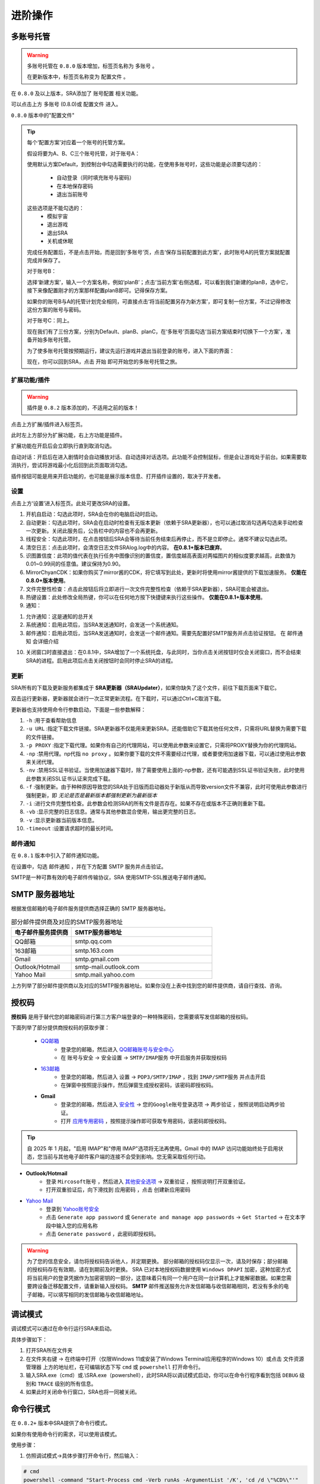 进阶操作
==============
多账号托管
~~~~~~~~~~~~~~~~
.. warning:: 
    多账号托管在 ``0.8.0`` 版本增加，标签页名称为 ``多账号`` 。

    在更新版本中，标签页名称变为 ``配置文件`` 。

在 ``0.8.0`` 及以上版本，SRA添加了 ``账号配置`` 相关功能。

可以点击上方 ``多账号`` (0.8.0)或 ``配置文件`` 进入。

.. image:: ../asset/img/use/ma.png

``0.8.0`` 版本中的"配置文件"

.. tip:: 
    每个‘配置方案’对应着一个账号的托管方案。

    假设将要为A、B、C三个账号托管，对于账号A：

    使用默认方案Default，到控制台中勾选需要执行的功能，在使用多账号时，这些功能是必须要勾选的：

     - 自动登录（同时填充账号与密码）
     - 在本地保存密码
     - 退出当前账号
    这些选项是不能勾选的：
     - 模拟宇宙
     - 退出游戏
     - 退出SRA
     - 关机或休眠
    完成任务配置后，不是点击开始，而是回到‘多账号’页，点击‘保存当前配置到此方案’，此时账号A的托管方案就配置完成并保存了。

    对于账号B：

    选择‘新建方案’，输入一个方案名称，例如‘planB’；点击‘当前方案’右侧选框，可以看到我们新建的planB，选中它，接下来像配置刚才的方案那样配置planB即可。记得保存方案。

    如果你的账号B与A的托管计划完全相同，可直接点击‘将当前配置另存为新方案’，即可复制一份方案，不过记得修改这份方案的账号与密码。

    对于账号C：同上。

    现在我们有了三份方案，分别为Default、planB、planC，在‘多账号’页面勾选‘当前方案结束时切换下一个方案’，准备开始多账号托管。

    为了使多账号托管按预期运行，建议先运行游戏并退出当前登录的账号，进入下面的界面：

    .. image:: ../asset/img/use/login.png

    现在，你可以回到SRA，点击 ``开始`` 即可开始您的多账号托管之旅。

扩展功能/插件
----------------
.. warning:: 
    插件是 ``0.8.2`` 版本添加的，不适用之前的版本！

点击上方扩展/插件进入标签页。

此时左上方部分为扩展功能，右上方功能是插件。

扩展功能在开启后会立即执行直到取消勾选。

自动对话：开启后在进入剧情时会自动播放对话、自动选择对话选项。此功能不会控制鼠标，但是会让游戏处于前台。如果需要取消执行，尝试将游戏最小化后回到此页面取消勾选。

插件按钮可能是用来开启功能的，也可能是展示版本信息、打开插件设置的，取决于开发者。

设置
----------------
点击上方‘设置’进入标签页。此处可更改SRA的设置。

1. 开机自启动：勾选此项时，SRA会在你的电脑启动时启动。
2. 自动更新：勾选此项时，SRA会在启动时检查有无版本更新（依赖于SRA更新器），也可以通过取消勾选再勾选来手动检查一次更新。关闭此服务后，公告栏中的内容也不会再更新。
3. 线程安全：勾选此项时，在点击按钮后SRA会等待当前任务结束后再停止，而不是立即停止。通常不建议勾选此项。
4. 清空日志：点击此项时，会清空日志文件SRAlog.log中的内容。 **在0.8.1+版本已废弃**。
5. 识图置信度：此项的值代表在执行任务中图像识别的置信度，置信度越高表面对两幅图片的相似度要求越高，此数值为0.01~0.99间的任意值。建议保持为0.90。
6. MirrorChyanCDK：如果你购买了mirror酱的CDK，将它填写到此处，更新时将使用mirror酱提供的下载加速服务。 **仅能在0.8.0+版本使用**。
7. 文件完整性检查：点击此按钮后将立即进行一次文件完整性检查（依赖于SRA更新器），SRA可能会被退出。
8. 热键设置：此处修改全局热键，你可以在任何地方按下快捷键来执行这些操作。 **仅能在0.8.1+版本使用**。
9. 通知：

.. image:: ../asset/img/use/notification.png

1. 允许通知：这是通知的总开关
2. 系统通知：启用此项后，当SRA发送通知时，会发送一个系统通知。
3. 邮件通知：启用此项后，当SRA发送通知时，会发送一个邮件通知。需要先配置好SMTP服务并点击验证按钮。 在 ``邮件通知`` 会详细介绍

10. 关闭窗口时直接退出：在0.8.1中，SRA增加了一个系统托盘，与此同时，当你点击关闭按钮时仅会关闭窗口，而不会结束SRA的进程。启用此项后点击关闭按钮时会同时停止SRA的进程。

更新
----------------
SRA所有的下载及更新服务都集成于 **SRA更新器（SRAUpdater）**，如果你缺失了这个文件，前往下载页面来下载它。

双击运行更新器，更新器就会进行一次正常更新流程。在下载时，可以通过Ctrl+C取消下载。

更新器也支持使用命令行参数启动，下面是一些参数解释：

1. ``-h`` :用于查看帮助信息
2. ``-u URL`` :指定下载文件链接。SRA更新器不仅能用来更新SRA，还能借助它下载其他任何文件，只需将URL替换为需要下载的文件链接。
3. ``-p PROXY`` :指定下载代理。如果你有自己的代理网站，可以使用此参数来设置它，只需将PROXY替换为你的代理网站。
4. ``-np`` :禁用代理。np代指 ``no proxy`` 。如果你要下载的文件不需要经过代理，或者要使用加速器下载，可以通过使用此参数来关闭代理。
5. ``-nv`` :禁用SSL证书验证。当使用加速器下载时，除了需要使用上面的-np参数，还有可能遇到SSL证书验证失败，此时使用此参数关闭SSL证书认证来完成下载。
6. ``-f`` :强制更新。由于种种原因导致您的SRA处于旧版而启动器处于新版从而导致version文件不兼容，此时可使用此参数进行强制更新，即 *无论是否是最新版本都强制更新为最新版本*
7. ``-i`` :进行文件完整性检查。此参数会检测SRA的所有文件是否存在。如果不存在或版本不正确则重新下载。
8. ``-vb`` :显示完整的日志信息。通常与其他参数混合使用，输出更完整的日志。
9. ``-v`` :显示更新器当前版本信息。
10. ``-timeout`` :设置请求超时的最长时间。

邮件通知
----------------
在 ``0.8.1`` 版本中引入了邮件通知功能。

在设置中，勾选 ``邮件通知`` ，并在下方配置 SMTP 服务并点击验证。

SMTP是一种可靠有效的电子邮件传输协议，SRA 使用SMTP-SSL推送电子邮件通知。

SMTP 服务器地址
~~~~~~~~~~~~~~~~
根据发信邮箱的电子邮件服务提供商选择正确的 SMTP 服务器地址。

.. list-table:: 部分邮件提供商及对应的SMTP服务器地址
   :widths: 30 70
   :header-rows: 1

   * - 电子邮件服务提供商
     - SMTP服务器地址
   * - QQ邮箱
     - smtp.qq.com
   * - 163邮箱
     - smtp.163.com
   * - Gmail
     - smtp.gmail.com
   * - Outlook/Hotmail
     - smtp-mail.outlook.com
   * - Yahoo Mail
     - smtp.mail.yahoo.com

上方列举了部分邮件提供商以及对应的SMTP服务器地址。如果你没在上表中找到您的邮件提供商，请自行查找、咨询。

授权码
~~~~~~~~~~~~~~~~
**授权码** 是用于替代您的邮箱密码进行第三方客户端登录的一种特殊密码，您需要填写发信邮箱的授权码。

下面列举了部分提供商授权码的获取步骤：

 - `QQ邮箱 <https://service.mail.qq.com/detail/0/75>`_
    - 登录您的邮箱，然后进入 `QQ邮箱账号与安全中心 <https://wx.mail.qq.com/account>`_
    - 在 ``账号与安全`` -> ``安全设置`` -> ``SMTP/IMAP服务`` 中开启服务并获取授权码

 - `163邮箱 <https://help.mail.163.com/faqDetail.do?code=d7a5dc8471cd0c0e8b4b8f4f8e49998b374173cfe9171305fa1ce630d7f67ac2a5feb28b66796d3b>`_
    - 登录您的邮箱，然后进入 ``设置`` -> ``POP3/SMTP/IMAP`` ，找到 ``IMAP/SMTP服务`` 并点击开启
    - 在弹窗中按照提示操作，然后弹窗生成授权密码，该密码即授权码。

 - **Gmail**
    - 登录您的邮箱，然后进入 `安全性 <https://myaccount.google.com/security?>`_ -> ``您的Google账号登录选项`` -> ``两步验证`` ，按照说明启动两步验证。
    - 打开 `应用专用密码 <https://myaccount.google.com/apppasswords>`_ ，按照提示操作即可获取专用密码，该密码即授权码。

.. tip:: 
   自 2025 年 1 月起，"启用 IMAP"和"停用 IMAP"选项将无法再使用。Gmail 中的 IMAP 访问功能始终处于启用状态，您当前与其他电子邮件客户端的连接不会受到影响。您无需采取任何行动。

- **Outlook/Hotmail**
   - 登录 ``Mircosoft账号`` ，然后进入 `其他安全选项 <https://go.microsoft.com/fwlink/?linkid=2274139>`_ -> ``双重验证`` ，按照说明打开双重验证。
   - 打开双重验证后，向下滑找到 ``应用密码`` ，点击 ``创建新应用密码``
- `Yahoo Mail <https://help.yahoo.com/kb/generate-third-party-passwords-sln15241.html>`_
   - 登录到 `Yahoo账号安全 <https://login.yahoo.com/account/security?.lang=en-US&.intl=us&.src=yhelp>`_
   - 点击 ``Generate app password`` 或 ``Generate and manage app passwords`` -> ``Get Started`` -> 在文本字段中输入您的应用名称
   - 点击 ``Generate password`` ，此密码即授权码。

.. warning:: 
    为了您的信息安全，请勿将授权码告诉他人，并定期更换。
    部分邮箱的授权码仅显示一次，请及时保存；部分邮箱的授权码存在有效期，请在到期前及时更换。
    SRA 已对本地授权码数据使用 ``Windows DPAPI`` 加密，这种加密方式将当前用户的登录凭据作为加密密钥的一部分，这意味着只有同一个用户在同一台计算机上才能解密数据。如果您需要跨设备迁移配置文件，请重新输入授权码。
    **SMTP** 邮件推送服务允许发信邮箱与收信邮箱相同，若没有多余的电子邮箱，可以填写相同的发信邮箱与收信邮箱地址。

调试模式
~~~~~~~~~~~~~~~~
调试模式可以通过在命令行运行SRA来启动。

具体步骤如下：

1. 打开SRA所在文件夹
2. 在文件夹右键 -> 在终端中打开（仅限Windows 11或安装了Windows Terminal应用程序的Windows 10）或点击 ``文件资源管理器`` 上方的地址栏，在可编辑状态下写 ``cmd`` 或 ``powershell`` 打开命令行。
3. 输入SRA.exe（cmd）或.\\SRA.exe（powershell），此时SRA将以调试模式启动，你可以在命令行程序看到包括 ``DEBUG`` 级别和 ``TRACE`` 级别的所有信息。
4. 如果此时关闭命令行窗口，SRA也将一同被关闭。

命令行模式
~~~~~~~~~~~~~~~~
在 ``0.8.2+`` 版本中SRA提供了命令行模式。

如果你有使用命令行的需求，可以使用该模式。

使用步骤：

1. 仿照调试模式->具体步骤打开命令行，然后输入：

.. code-block:: bash

    # cmd
    powershell -command "Start-Process cmd -Verb runAs -ArgumentList '/K', 'cd /d \"%CD%\"'"
    # powershell
    Start-Process powershell -Verb runAs -ArgumentList "-NoExit", "-Command", "cd '$((Get-Location).Path)'"

.. warning:: 
    在某些情况下，这两个命令也用不了。此时只能使用 ``cd`` 命令像双击打开文件那样打开文件目录。
    
    不过，你可以复制地址栏，然后粘贴在 ``cd `` 的后面。

2. 在新窗口中输入 ``SRA.exe --cli`` （cmd）或 ``.\SRA.exe --cli`` （powershell）。此时，你已经成功启用命令行了！

SRA的命令行应该是这样的：

.. code-block::

    SRA v0.8.2 for Windows
    欢迎使用 SRA 命令行模式！输入 help 或 ? 查看帮助信息。
    SRA>

一切准备就绪，可以输入help或者?来获取帮助。

.. code-block:: 

    SRA>?
    可用命令：
      config - 显示指定配置
      echo - 回显输入的内容
      exit - 退出命令行程序
      globals - 显示全局配置
      help - 显示帮助信息
      run - 运行指定配置的任务
      version - 显示当前SRA版本

目前 SRA 命令行仅可查看配置文件而不可修改。如果要进行配置操作，还请使用GUI。

输入 run 可以以指定的配置运行，如果不指定配置，将使用 Default (config 命令同理)

例如: ``run Default other...``

.. warning:: 
    该命令会线程阻塞，你无法在任务结束前执行其它命令。如果你想要停止任务，请在命令行使用 ``Ctrl`` + ``C`` 来终止。

.. tip:: 
    另一种方式：

    如果你使用SRA命令行只是为了执行任务，或者你只想直接执行任务不使用SRA命令行。请以管理员身份运行终端，并cd进入SRA的文件夹

    输入 SRA --run [config] [...] 即可直接开始执行任务。

    例如: SRA --run Default other...

可以输入exit来退出程序。

.. code-block::
    
    SRA> run default
    2025-06-07 18:38:42 | WARNING | SRACommandLine.do_run:87 | 即将开始执行任务, 当前配置: ['default'] , 终端将被任务占用！
    2025-06-07 18:38:43 | INFO    | SRAssistant.assist_start:72 | 当前配置 default
    2025-06-07 18:38:43 | INFO    | SRAssistant.launch_game:183 | 等待游戏启动
    已中断运行。
    SRA> exit
    正在退出 SRA 命令行模式...

